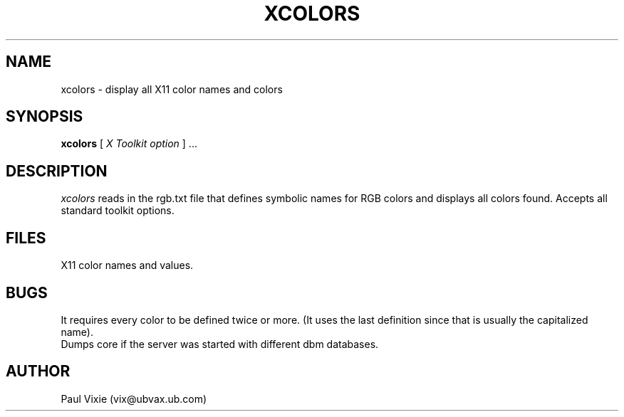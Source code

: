 .TH XCOLORS 1
.SH NAME
xcolors - display all X11 color names and colors
.SH SYNOPSIS
.B xcolors
.RI [ " X Toolkit option " "] ..."
.SH DESCRIPTION
.I xcolors
reads in the rgb.txt file that defines symbolic names for RGB colors and
displays all colors found.  Accepts all standard toolkit options.
.SH FILES
.TP RGBFILE
X11 color names and values.
.SH BUGS
It requires every color to be defined twice or more.  (It uses the
last definition since that is usually the capitalized name). 
.br
Dumps core if the server was started with different dbm databases.
.SH AUTHOR
Paul Vixie (vix@ubvax.ub.com)
